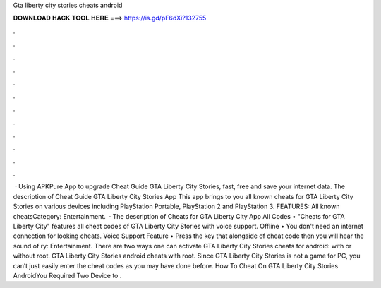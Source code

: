 Gta liberty city stories cheats android

𝐃𝐎𝐖𝐍𝐋𝐎𝐀𝐃 𝐇𝐀𝐂𝐊 𝐓𝐎𝐎𝐋 𝐇𝐄𝐑𝐄 ===> https://is.gd/pF6dXi?132755

.

.

.

.

.

.

.

.

.

.

.

.

 · Using APKPure App to upgrade Cheat Guide GTA Liberty City Stories, fast, free and save your internet data. The description of Cheat Guide GTA Liberty City Stories App This app brings to you all known cheats for GTA Liberty City Stories on various devices including PlayStation Portable, PlayStation 2 and PlayStation 3. FEATURES: All known cheatsCategory: Entertainment.  · The description of Cheats for GTA Liberty City App All Codes • "Cheats for GTA Liberty City" features all cheat codes of GTA Liberty City Stories with voice support. Offline • You don't need an internet connection for looking cheats. Voice Support Feature • Press the key that alongside of cheat code then you will hear the sound of ry: Entertainment. There are two ways one can activate GTA Liberty City Stories cheats for android: with or without root. GTA Liberty City Stories android cheats with root. Since GTA Liberty City Stories is not a game for PC, you can’t just easily enter the cheat codes as you may have done before. How To Cheat On GTA Liberty City Stories AndroidYou Required Two Device to .